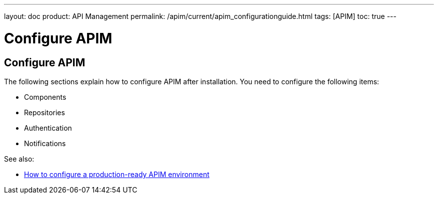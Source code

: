 ---
layout: doc
product: API Management
permalink: /apim/current/apim_configurationguide.html
tags: [APIM]
toc: true
---

[[gravitee-configuration-guide]]
= Configure APIM
:page-folder: apim/installation-guide
:page-description: Gravitee.io API Management - Configuration
:page-keywords: Gravitee.io, API Platform, API Management, API Gateway, oauth2, openid, documentation, manual, guide, reference, api

== Configure APIM

The following sections explain how to configure APIM after installation. You need to configure the following items:

- Components
- Repositories
- Authentication
- Notifications


See also:

- link:/apim/3.x/apim_how_to_configuration.html[How to configure a production-ready APIM environment^]
